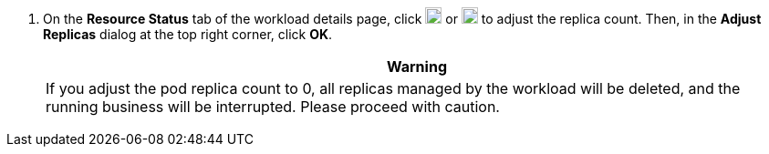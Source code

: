 // :ks_include_id: d02b5f4b6a354bdfbba1d532b30bda69
. On the **Resource Status** tab of the workload details page, click image:/images/ks-qkcp/zh/icons/add-dark.svg[add-dark,18,18] or image:/images/ks-qkcp/zh/icons/substract-dark.svg[subtract-dark,18,18] to adjust the replica count. Then, in the **Adjust Replicas** dialog at the top right corner, click **OK**.
+
--
//warning
[.admon.warning,cols="a"]
|===
| Warning

|
If you adjust the pod replica count to 0, all replicas managed by the workload will be deleted, and the running business will be interrupted. Please proceed with caution.
|===
-- 
